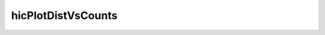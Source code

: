.. _hicPlotDistVsCounts:

hicPlotDistVsCounts
===================

.. argparse::
   :ref: hicexplorer.hicPlotDistVsCounts.parse_arguments
   :prog: hicPlotDistVsCounts

